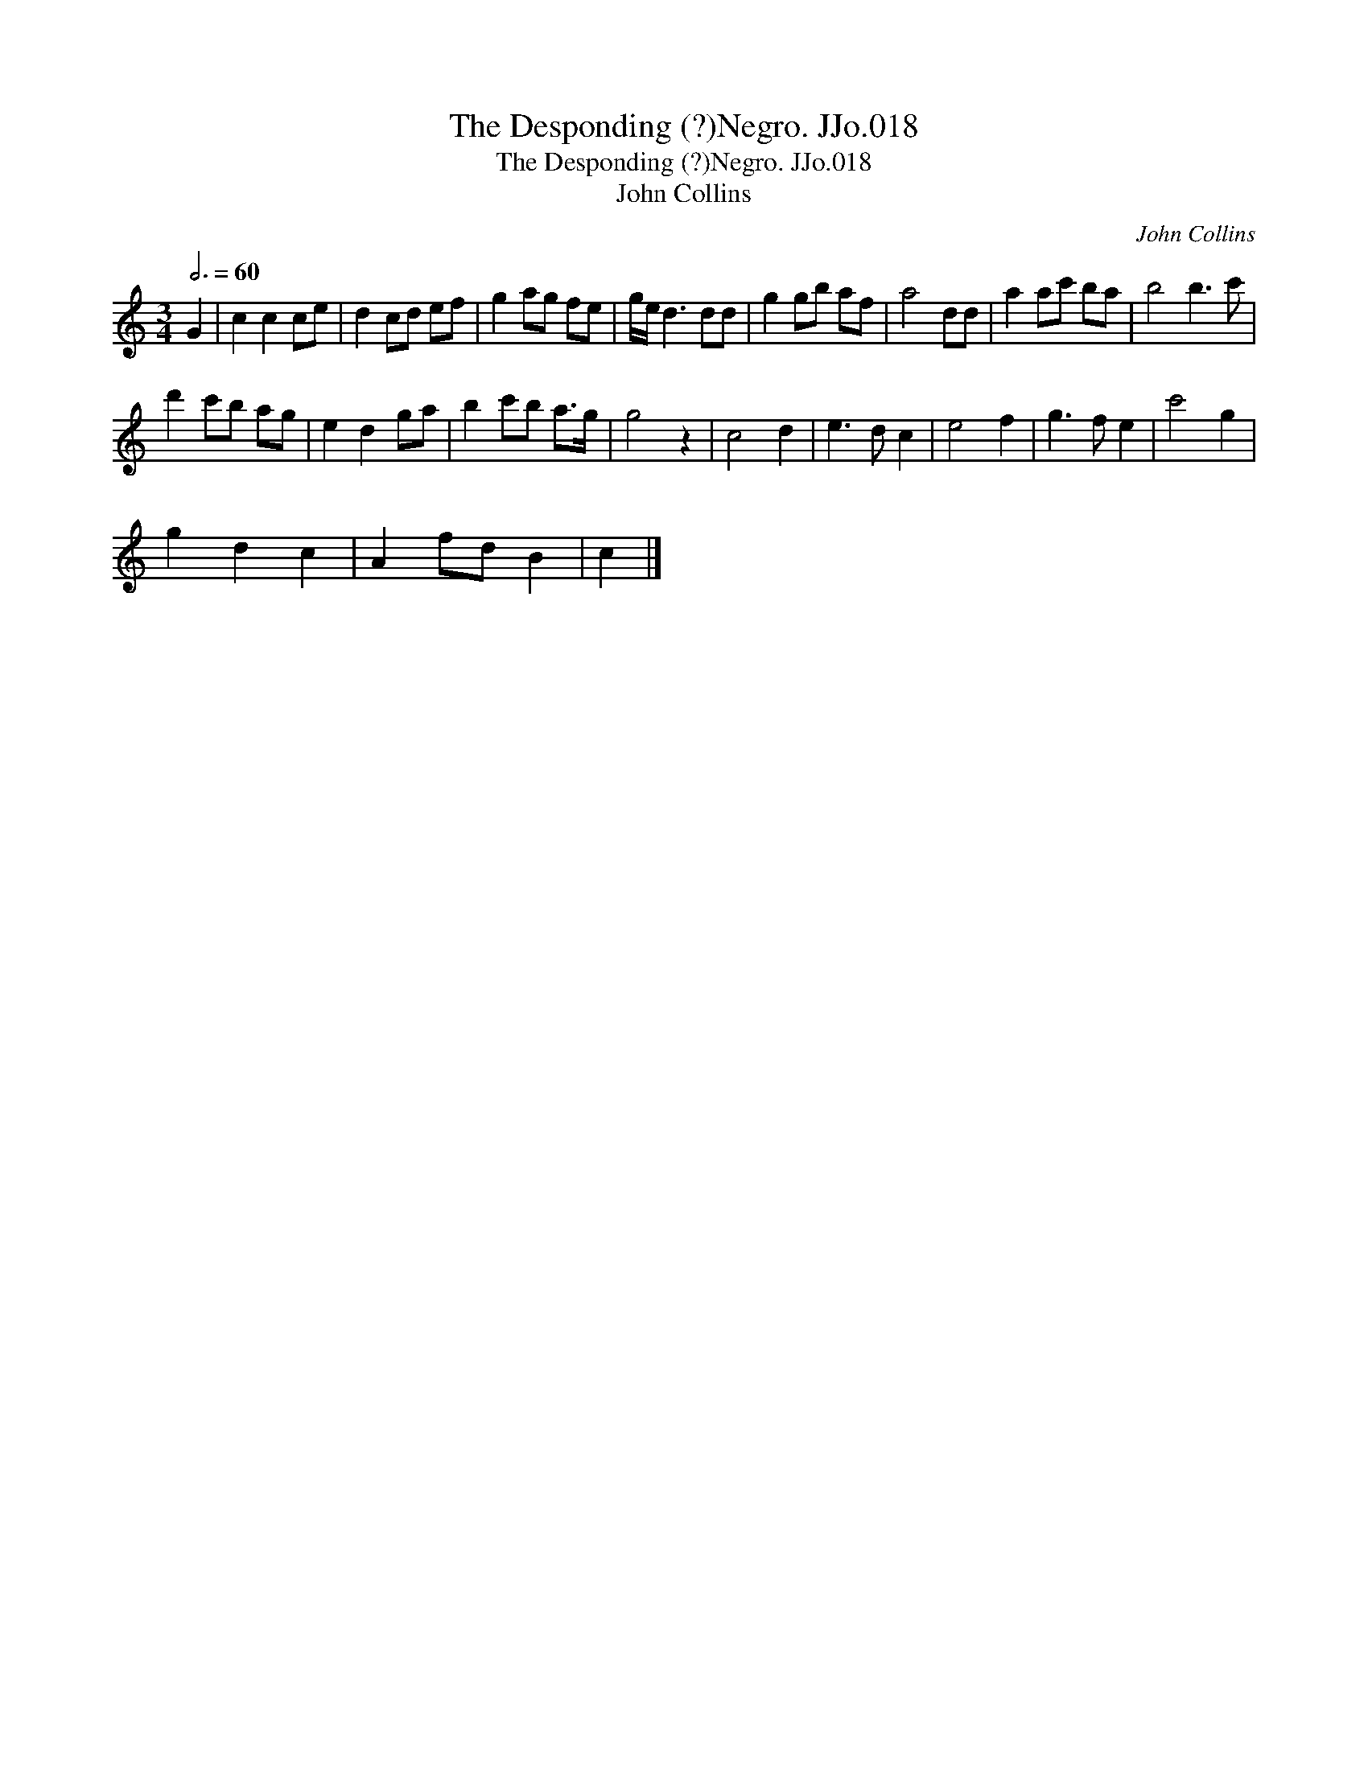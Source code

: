 X:1
T:Desponding (?)Negro. JJo.018, The
T:Desponding (?)Negro. JJo.018, The
T:John Collins
C:John Collins
L:1/8
Q:3/4=60
M:3/4
K:C
V:1 treble 
V:1
 G2 | c2 c2 ce | d2 cd ef | g2 ag fe | g/e/ d3 dd | g2 gb af | a4 dd | a2 ac' ba | b4 b3 c' | %9
 d'2 c'b ag | e2 d2 ga | b2 c'b a>g | g4 z2 | c4 d2 | e3 d c2 | e4 f2 | g3 f e2 | c'4 g2 | %18
 g2 d2 c2 | A2 fd B2 | c2 |] %21

